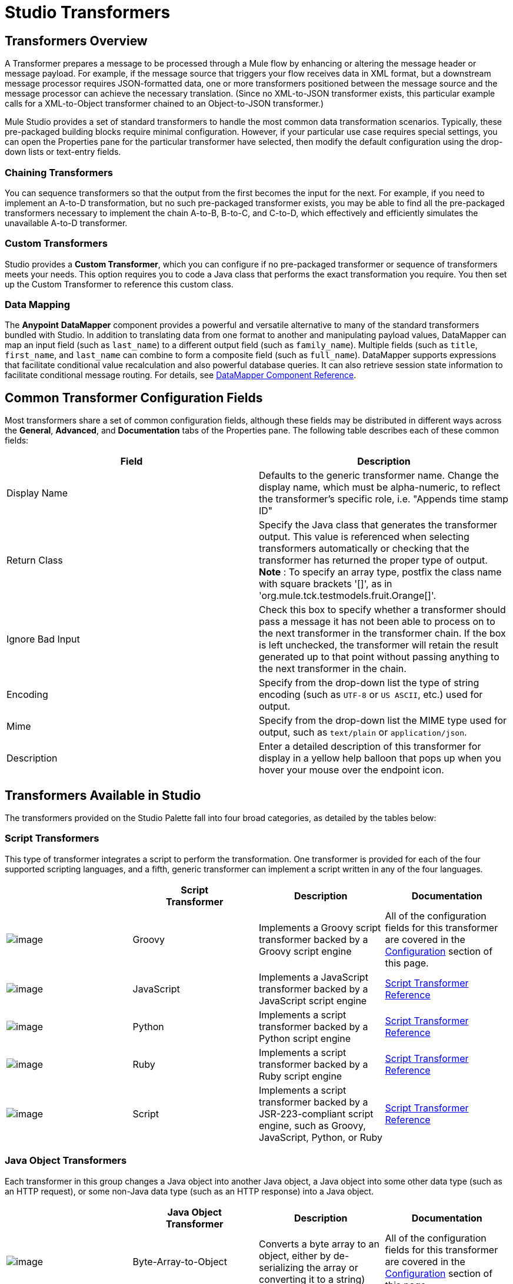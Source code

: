 = Studio Transformers

== Transformers Overview

A Transformer prepares a message to be processed through a Mule flow by enhancing or altering the message header or message payload. For example, if the message source that triggers your flow receives data in XML format, but a downstream message processor requires JSON-formatted data, one or more transformers positioned between the message source and the message processor can achieve the necessary translation. (Since no XML-to-JSON transformer exists, this particular example calls for a XML-to-Object transformer chained to an Object-to-JSON transformer.)

Mule Studio provides a set of standard transformers to handle the most common data transformation scenarios. Typically, these pre-packaged building blocks require minimal configuration. However, if your particular use case requires special settings, you can open the Properties pane for the particular transformer have selected, then modify the default configuration using the drop-down lists or text-entry fields.

=== Chaining Transformers

You can sequence transformers so that the output from the first becomes the input for the next. For example, if you need to implement an A-to-D transformation, but no such pre-packaged transformer exists, you may be able to find all the pre-packaged transformers necessary to implement the chain A-to-B, B-to-C, and C-to-D, which effectively and efficiently simulates the unavailable A-to-D transformer.

=== Custom Transformers

Studio provides a *Custom Transformer*, which you can configure if no pre-packaged transformer or sequence of transformers meets your needs. This option requires you to code a Java class that performs the exact transformation you require. You then set up the Custom Transformer to reference this custom class.

=== Data Mapping

The *Anypoint* *DataMapper* component provides a powerful and versatile alternative to many of the standard transformers bundled with Studio. In addition to translating data from one format to another and manipulating payload values, DataMapper can map an input field (such as `last_name`) to a different output field (such as `family_name`). Multiple fields (such as `title`, `first_name`, and `last_name` can combine to form a composite field (such as `full_name`). DataMapper supports expressions that facilitate conditional value recalculation and also powerful database queries. It can also retrieve session state information to facilitate conditional message routing. For details, see link:/docs/display/33X/DataMapper+Transformer+Reference[DataMapper Component Reference].

== Common Transformer Configuration Fields

Most transformers share a set of common configuration fields, although these fields may be distributed in different ways across the *General*, *Advanced*, and *Documentation* tabs of the Properties pane. The following table describes each of these common fields:

[width="100%",cols="50%,50%",options="header",]
|===
|Field |Description
|Display Name |Defaults to the generic transformer name. Change the display name, which must be alpha-numeric, to reflect the transformer's specific role, i.e. "Appends time stamp ID"
|Return Class |Specify the Java class that generates the transformer output. This value is referenced when selecting transformers automatically or checking that the transformer has returned the proper type of output. +
 *Note* : To specify an array type, postfix the class name with square brackets '[]', as in 'org.mule.tck.testmodels.fruit.Orange[]'.
|Ignore Bad Input |Check this box to specify whether a transformer should pass a message it has not been able to process on to the next transformer in the transformer chain. If the box is left unchecked, the transformer will retain the result generated up to that point without passing anything to the next transformer in the chain.
|Encoding |Specify from the drop-down list the type of string encoding (such as `UTF-8` or `US ASCII`, etc.) used for output.
|Mime |Specify from the drop-down list the MIME type used for output, such as `text/plain` or `application/json`.
|Description |Enter a detailed description of this transformer for display in a yellow help balloon that pops up when you hover your mouse over the endpoint icon.
|===

== Transformers Available in Studio

The transformers provided on the Studio Palette fall into four broad categories, as detailed by the tables below:

=== Script Transformers

This type of transformer integrates a script to perform the transformation. One transformer is provided for each of the four supported scripting languages, and a fifth, generic transformer can implement a script written in any of the four languages.

[width="100%",cols="25%,25%,25%,25%",options="header",]
|===
|  |Script +
 Transformer |Description |Documentation
|image:/docs/download/attachments/87687967/groovy-transformer-24x16.png?version=1&modificationDate=1320445605824[image] |Groovy |Implements a Groovy script transformer backed by a Groovy script engine |All of the configuration fields for this transformer are covered in the link:#StudioTransformers-CommonTransformerConfigurationFields[Configuration] section of this page.


|image:/docs/download/attachments/87687967/javascript-transformer-24x16.png?version=1&modificationDate=1320445605839[image] |JavaScript |Implements a JavaScript transformer backed by a JavaScript script engine |link:/docs/display/33X/Script+Transformer+Reference[Script Transformer Reference]

|image:/docs/download/attachments/87687967/python-transformer-24x16.png?version=1&modificationDate=1320445605821[image] |Python |Implements a script transformer backed by a Python script engine |link:/docs/display/33X/Script+Transformer+Reference[Script Transformer Reference]

|image:/docs/download/attachments/87687967/ruby-transformer-24x16.png?version=1&modificationDate=1320445749435[image] |Ruby |Implements a script transformer backed by a Ruby script engine |link:/docs/display/33X/Script+Transformer+Reference[Script Transformer Reference]

|image:/docs/download/attachments/87687967/Transformer-24x16.png?version=1&modificationDate=1320445218895[image] |Script |Implements a script transformer backed by a JSR-223-compliant script engine, such as Groovy, JavaScript, Python, or Ruby |link:/docs/display/33X/Script+Transformer+Reference[Script Transformer Reference]

|===

=== Java Object Transformers

Each transformer in this group changes a Java object into another Java object, a Java object into some other data type (such as an HTTP request), or some non-Java data type (such as an HTTP response) into a Java object.

[width="100%",cols="25%,25%,25%,25%",options="header",]
|===
|  |Java Object +
 Transformer |Description |Documentation
|image:/docs/download/attachments/87687967/Transformer-24x16.png?version=1&modificationDate=1320445218895[image] |Byte-Array-to-Object |Converts a byte array to an object, either by de-serializing the array or converting it to a string) |All of the configuration fields for this transformer are covered in the link:#StudioTransformers-CommonTransformerConfigurationFields[Configuration] section of this page.


|image:/docs/download/attachments/87687967/Transformer-24x16.png?version=1&modificationDate=1320445218895[image] |Byte-Array-to-Serializable |Deserializes a byte array, thus converting it into an object |All of the configuration fields for this transformer are covered in the link:#StudioTransformers-CommonTransformerConfigurationFields[Configuration] section of this page.


|image:/docs/download/attachments/87687967/Transformer-24x16.png?version=1&modificationDate=1320445218895[image] |Byte-Array-to-String |Converts a byte array to a string |All of the configuration fields for this transformer are covered in the link:#StudioTransformers-CommonTransformerConfigurationFields[Configuration] section of this page.


|image:/docs/download/attachments/87687967/Transformer-24x16.png?version=1&modificationDate=1320445218895[image] |File-to-Byte-Array |Reads the contents of a java.io.File into a Byte array |All of the configuration fields for this transformer are covered in the link:#StudioTransformers-CommonTransformerConfigurationFields[Configuration] section of this page.

|image:/docs/download/attachments/87687967/Transformer-24x16.png?version=1&modificationDate=1320445218895[image] |File-to-String |Reads the contents of a java.io.File into a java.lang.String object |All of the configuration fields for this transformer are covered in the link:#StudioTransformers-CommonTransformerConfigurationFields[Configuration] section of this page.


|image:/docs/download/attachments/87687967/Transformer-24x16.png?version=1&modificationDate=1320445218895[image] |HTTP-Response-to-Object |Converts an HTTP response (i.e., a string, stream, or byte array payload) into a Mule message |All of the configuration fields for this transformer are covered in the link:#StudioTransformers-CommonTransformerConfigurationFields[Configuration] section of this page.

|image:/docs/download/attachments/87687967/java-transformer-24x16.png?version=1&modificationDate=1320445605817[image] |Java |Transforms the data from one format to another | link:#StudioTransformers-JavaTransformerReference[Java Transformer Reference]

|image:/docs/download/attachments/87687967/Transformer-24x16.png?version=1&modificationDate=1320445218895[image] |JmsMessage-to-Object *Enterprise Edition* |Converts a JMS message into an object by extracting the message payload |All of the configuration fields for this transformer are covered in the link:#StudioTransformers-CommonTransformerConfigurationFields[Configuration] section of this page.

|image:/docs/download/attachments/87687967/Transformer-24x16.png?version=1&modificationDate=1320445218895[image] |Json-to-Object |Converts a Json-encoded object graph into a Java Object |All of the configuration fields for this transformer are covered in the link:#StudioTransformers-CommonTransformerConfigurationFields[Configuration] section of this page.


|image:/docs/download/attachments/87687967/Transformer-24x16.png?version=1&modificationDate=1320445218895[image] |Object-to-Byte-Array |Serializes all objects except for strings, which are converted using the `getBytes()` method |All of the configuration fields for this transformer are covered in the link:#StudioTransformers-CommonTransformerConfigurationFields[Configuration] section of this page.


|image:/docs/download/attachments/87687967/Transformer-24x16.png?version=1&modificationDate=1320445218895[image] |Object-to-HTTP-Request |Creates a valid HTTP request from the current message and includes any HTTP headers set on the current message |All of the configuration fields for this transformer are covered in the link:#StudioTransformers-CommonTransformerConfigurationFields[Configuration] section of this page.

|image:/docs/download/attachments/87687967/Transformer-24x16.png?version=1&modificationDate=1320445218895[image] |Object-to-JmsMessage *Enterprise Edition* |Converts a Java Object into one of five types of JMS messages, depending on the object |All of the configuration fields for this transformer are covered in the link:#StudioTransformers-CommonTransformerConfigurationFields[Configuration] section of this page.

|image:/docs/download/attachments/87687967/Transformer-24x16.png?version=1&modificationDate=1320445218895[image] |Object-to-Json |Converts a Java Object to a JSON-encoded object consumable by other languages |All of the configuration fields for this transformer are covered in the link:#StudioTransformers-CommonTransformerConfigurationFields[Configuration] section of this page.


|image:/docs/download/attachments/87687967/Transformer-24x16.png?version=1&modificationDate=1320445218895[image] |Object-to-String |Converts program code types into readable text strings Used for debugging. |All of the configuration fields for this transformer are covered in the link:#StudioTransformers-CommonTransformerConfigurationFields[Configuration] section of this page.


|image:/docs/download/attachments/87687967/Transformer-24x16.png?version=1&modificationDate=1320445218895[image] |Object-to-XML |Converts a Java Object into XML code using XStream | link:#StudioTransformers-XMLTransformerReference[Object-to-XML Transformer Reference]

|image:/docs/download/attachments/87687967/Transformer-24x16.png?version=1&modificationDate=1320445218895[image] |Serializable-to-Byte-Array |Converts a Java object to a byte array by serializing the object |All of the configuration fields for this transformer are covered in the link:#StudioTransformers-CommonTransformerConfigurationFields[Configuration] section of this page.

|image:/docs/download/attachments/87687967/Transformer-24x16.png?version=1&modificationDate=1320445218895[image] |String-to-Byte-Array |Converts a string into a byte array |All of the configuration fields for this transformer are covered in the link:#StudioTransformers-CommonTransformerConfigurationFields[Configuration] section of this page.

|image:/docs/download/attachments/87687967/Transformer-24x16.png?version=1&modificationDate=1320445218895[image] |XML-to-Object |Uses XStream to convert XML into Java Bean graphs |link:/docs/display/33X/XML+to+Object+Transformer+Reference[XML-to-Object Transformer Reference]
|===

=== Content Transformers

This group of transformers modifies messages by adding to, deleting from, or converting a message payload (or a message header).

[width="100%",cols="25%,25%,25%,25%",options="header",]
|===
|  |Content +
 Transformer |Description |Documentation
|image:/docs/download/attachments/87687967/Transformer-24x16.png?version=1&modificationDate=1320445218895[image] |Append string |Appends a string to a message payload |link:/docs/display/33X/Append+String+Transformer+Reference[Append String Transformer Reference]


|image:/docs/download/attachments/87687967/Transformer-24x16.png?version=1&modificationDate=1320445218895[image] |Body-to-Parameter-map |Converts the body of an HTTP request into a Map object |All of the configuration fields for this transformer are covered in the link:#StudioTransformers-CommonTransformerConfigurationFields[Configuration] section of this page.


|image:/docs/download/attachments/87687967/Transformer-24x16.png?version=1&modificationDate=1320445218895[image] |Expression |Evaluates one or more expressions within the message, then transforms the message according to the results of its evaluation | link:#StudioTransformers-ExpressionTransformerReference[Expression Transformer Reference]

|image:/docs/download/attachments/87687967/Transformer-24x16.png?version=1&modificationDate=1320445218895[image] |HTTP-Response-to-String |Converts an HTTP response into a string and preserves the message header |All of the configuration fields for this transformer are covered in the link:#StudioTransformers-CommonTransformerConfigurationFields[Configuration] section of this page.


|image:/docs/download/attachments/87687967/Transformer-24x16.png?version=1&modificationDate=1320445218895[image] |Message-to-HTTP-Response |Creates a valid HTTP response using the current message and its HTTP headers |All of the configuration fields for this transformer are covered in the link:#StudioTransformers-CommonTransformerConfigurationFields[Configuration] section of this page.

|image:/docs/download/attachments/87687967/Transformer-24x16.png?version=1&modificationDate=1320445218895[image] |Transformer Ref |References a transformer that is defined as a global element |link:/docs/display/33X/Transformer+Reference[Transformer Reference]

|image:/docs/download/attachments/87687967/Transformer-24x16.png?version=1&modificationDate=1320445218895[image] |XSLT |Transforms XML using XSLT |link:/docs/display/33X/XSLT+Transformer+Reference[XSLT Transformer Reference]

|===

=== SAP Transformers

These transformers change SAP objects (JCo functions or IDoc documents) into their XML representations, or an XML representation into the corresponding SAP object.

[width="100%",cols="25%,25%,25%,25%",options="header",]
|===
|  |SAP-Specific +
 Transformer |Description |Documentation
|image:/docs/download/attachments/87687967/Transformer-24x16.png?version=1&modificationDate=1320445218895[image] |SAP-Object-to-XML *Enterprise Edition* |Transforms a SAP object representing a JCo function or IDoc document into its XML representation |link:/docs/display/33X/SAP+Endpoint+Reference[SAP Endpoint Reference]

|image:/docs/download/attachments/87687967/Transformer-24x16.png?version=1&modificationDate=1320445218895[image] |XML-to-Function (BAPI) *Enterprise Edition* |Reads the XML representing a JCo function from java.io.InputStream, java.lang.String or byte[] to build the SAP object expected by the SAP transport |link:/docs/display/33X/SAP+Endpoint+Reference[SAP Endpoint Reference]

|image:/docs/download/attachments/87687967/Transformer-24x16.png?version=1&modificationDate=1320445218895[image] |XML-to-IDoc *Enterprise Edition* |Reads the XML representing a JCo function from java.io.InputStream, java.lang.String or byte[] to build the SAP object expected by the SAP transport |link:/docs/display/33X/SAP+Endpoint+Reference[SAP Endpoint Reference]
|===

=== Message and Variable Transformers

The four transformers in this group make special information available for specified periods as each message makes its way through a Mule application. In each case, these transformers do not modify the message directly; rather, each activates information that Mule uses to augment or modify the message. Some of these activated resources adhere to messages; others apply to the flow(s) through which a message travels. In any case, they offer a powerful means to enhance and refine Mule message processing output.

[TIP]
Collectively, these four *Message and Variable Transformers* replace the single *Message Properties Transformer*, which has been deprecated.

Please note the common characteristics of the Message and Variable Transformers:

* unlike most other transformers, these four transformers cannot be embedded within endpoints
* no *Global Element* (i.e. configuration template) exists for any of these transformers, so you must configure each instance separately
* none of these transformers can be referenced by other Mule building blocks, so, in effect, you cannot use a single instance multiple times within the same flow

The following table describes the individual *Message and Variable* transformers:

[width="100%",cols="25%,25%,25%,25%",options="header",]
|===
|  |Transformer |What it Does |Documentation
|image:/docs/download/attachments/87687967/Transformer-24x16.png?version=1&modificationDate=1320445218895[image] |Attachment |In contrast to the *Message Enricher Scope* or the *Append String Transformer*, the *Attachment Transformer* does not add to the string that typically composes the main data payload. Instead, this transformer specifies an attachment to append to each message being processed through the flow. If the name or the value of the attachment is defined through an expression, the exact identity (and content) of the attachment can be calculated at run-time, with the possibility that each message will receive a different payload. Typically, this attachment is treated as a separate, secondary part of the outbound payload. |link:/docs/display/33X/Attachment+Transformer+Reference[Attachment Transformer Reference]

|image:/docs/download/attachments/87687967/Transformer-24x16.png?version=1&modificationDate=1320445218895[image] |Property |This transformer allows you to specify a property, which is typically applied to the message header. The "life span" of such a property extends from the moment it is created until the message is passed to an outbound endpoint. |link:/docs/display/33X/Property+Transformer+Reference[Property Transformer Reference]

|image:/docs/download/attachments/87687967/Transformer-24x16.png?version=1&modificationDate=1320445218895[image] |Variable |This transformer facilitates dynamic, run-time determination of the specified variable's value based on the content of the current message or the current state of the Mule environment. Mule can then use this value to alter the payload content or the processing steps ultimately assigned to the current message. This type of variable remains active as long as the message remains within the flow in which the variable was invoked. As soon as the message gets passed to a different flow, the variable becomes inactive. |link:/docs/display/33X/Variable+Transformer+Reference[Variable Transformer Reference]

|image:/docs/download/attachments/87687967/Transformer-24x16.png?version=1&modificationDate=1320445218895[image] |Session Variable |This transformer resembles the Variable transformer, except the Session Variable set by this transformer persists as long as the associated message remains within the Mule application, even though the message may be processed through multiple flows. |link:/docs/display/33X/Session+Variable+Transformer+Reference[Session Variable Transformer Reference]
|===

=== Custom Transformers

For detailed information on configuring standard and custom Transformers with an XML editor, see http://www.mulesoft.org/documentation/display/MULE3USER/Using+Transformers[Using Transformers].
